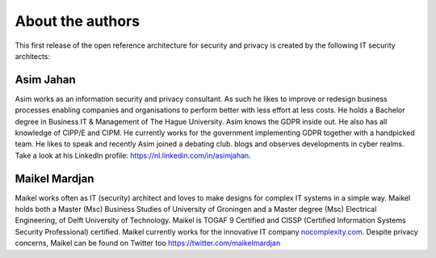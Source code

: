 About the authors
=================

This first release of the open reference architecture for security and
privacy is created by the following IT security architects:

**Asim Jahan**
--------------

Asim works as an information security and privacy consultant. As such he 
likes to improve or redesign business processes enabling companies and 
organisations to perform better with less effort at less costs. He holds 
a Bachelor degree in Business IT & Management of The Hague University. 
Asim knows the GDPR inside out. He also has all knowledge of CIPP/E and CIPM. 
He currently works for the government implementing GDPR together with a 
handpicked team. He likes to speak and recently Asim joined a debating club. 
blogs and observes developments in cyber realms. Take a look at his LinkedIn 
profile: \ https://nl.linkedin.com/in/asimjahan. 

**Maikel Mardjan**
------------------

Maikel works often as IT (security) architect and loves to make designs for complex
IT systems in a simple way. Maikel holds both a Master (Msc) Business
Studies of University of Groningen and a Master degree (Msc) Electrical
Engineering, of Delft University of Technology. Maikel is TOGAF 9
Certified and CISSP (Certified Information Systems Security
Professional) certified. Maikel currently works for the innovative IT
company \ `nocomplexity.com <https://nocomplexity.com/>`__. Despite
privacy concerns, Maikel can be found on Twitter
too \ https://twitter.com/maikelmardjan
